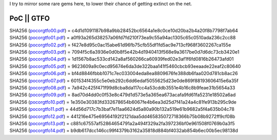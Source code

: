 I try to mirror some rare gems here, to lower their chance of getting
extinct on the net.

PoC \|\| GTFO 
^^^^^^^^^^^^^

| SHA256 (`pocorgtfo00.pdf <https://files.cyplo.net/index.php/s/IwLCURWmGUGBtqn/download>`_) = c4d1d1091187b98a9bb28452bc6564a1e8c0ce10d20ba2b4a20f8b7798f7ab64
| SHA256 (`pocorgtfo01.pdf <https://files.cyplo.net/index.php/s/0EUZP5GLg5Kjj4V/download>`_) = a0f93a265d38257a06fd7fd210f73ea9c55a94ac1305c65c0510ada236c2cc88
| SHA256 (`pocorgtfo02.pdf <https://files.cyplo.net/index.php/s/4DJnm37lgZnPSwc/download>`_) = f427e8d95c0ac15abe61d96fb75cfb55df1fd5ac9e713cf968f3602267ca155e
| SHA256 (`pocorgtfo03.pdf <https://files.cyplo.net/index.php/s/GLslHbZEcyahO4E/download>`_) = 7094f5c6a3936e0d0b8f5e42b4d1940413f568e9a3617be0d7d6dc73cb3420e1
| SHA256 (`pocorgtfo04.pdf <https://files.cyplo.net/index.php/s/vyHa8VhEudmqUxy/download>`_) = 1d1567b8ac533cd142a8af560266ca60939fed02e3af1f6fd0816b26473afd01
| SHA256 (`pocorgtfo05.pdf <https://files.cyplo.net/index.php/s/g59JSh7D9HL9jCi/download>`_) = 9623609a9c0ecd95674e6da3de322baa141f5460cbcb93eeaade22eaf2c80640
| SHA256 (`pocorgtfo06.pdf <https://files.cyplo.net/index.php/s/Ji1nqtZjkKWCiAB/download>`_) = bf4d8846fbbb1071c7ec033004eda8ea8809676fe388db6faa020d781cb8ac26
| SHA256 (`pocorgtfo07.pdf <https://files.cyplo.net/index.php/s/qfQ1u8p1ghyuB9K/download>`_) = 601534f4355c5e0eb292c6dd6edaf5055625d23e0de869f88193606415e6a35f
| SHA256 (`pocorgtfo08.pdf <https://files.cyplo.net/index.php/s/unwxNQu519noK7L/download>`_) = 7a942c425f471f99d8cba8da117cc4a53cddb3551e4b16c8b9feae31b5654a33
| SHA256 (`pocorgtfo09.pdf <https://files.cyplo.net/index.php/s/NQGNTwSUR32fhbS/download>`_) = 8ad70d4dd0c0f53e8c479d1d573e5a365ea673acafa9fd61fa5231e18502a6ad
| SHA256 (`pocorgtfo10.pdf <https://files.cyplo.net/index.php/s/V5MBp9MN7N8pZ8O/download>`_) = 1e350e30383fd332678654b6067fe4b6ea3d25d7f41a24a4c81fe913b295c9de
| SHA256 (`pocorgtfo11.pdf <https://files.cyplo.net/index.php/s/JSNzOtFqiD8nzk4/download>`_) = 44d56d717c7b3baf7e11aa6624d5a80a90b132a519e61b9682a5f4a635b04c78
| SHA256 (`pocorgtfo12.pdf <https://files.cyplo.net/index.php/s/Hh8uUXtUgfFn9ap/download>`_) = 441216e475e69564192f2121daa5dd465835072718366b75b08b9272ff9cf08b
| SHA256 (`pocorgtfo13.pdf <https://files.cyplo.net/index.php/s/2VRrg2JdMlfiioW/download>`_) = c881c67557af52864654791a2a494f329a2fa397236bf0e961508f0769b0a3f5
| SHA256 (`pocorgtfo14.pdf <https://files.cyplo.net/index.php/s/6GWkYMnU1AfSuvQ/download>`_) = b9db617dcc146cc99f4379b3162a35818d884bf4032ab854b6ec00b5ec98138d

